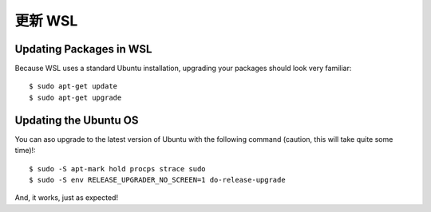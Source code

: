 更新 WSL
============

Updating Packages in WSL
------------------------

Because WSL uses a standard Ubuntu installation, upgrading your packages should look very familiar::

    $ sudo apt-get update
    $ sudo apt-get upgrade

Updating the Ubuntu OS
----------------------

You can aso upgrade to the latest version of Ubuntu with the following command (caution, this will take quite some time)!::

    $ sudo -S apt-mark hold procps strace sudo
    $ sudo -S env RELEASE_UPGRADER_NO_SCREEN=1 do-release-upgrade

And, it works, just as expected!
